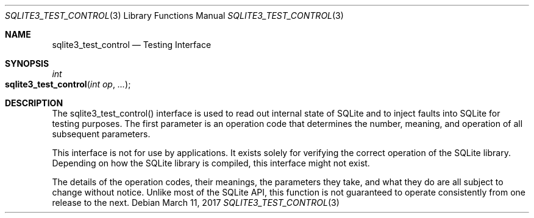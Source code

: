 .Dd March 11, 2017
.Dt SQLITE3_TEST_CONTROL 3
.Os
.Sh NAME
.Nm sqlite3_test_control
.Nd Testing Interface
.Sh SYNOPSIS
.Ft int 
.Fo sqlite3_test_control
.Fa "int op"
.Fa "..."
.Fc
.Sh DESCRIPTION
The sqlite3_test_control() interface is used to read out internal state
of SQLite and to inject faults into SQLite for testing purposes.
The first parameter is an operation code that determines the number,
meaning, and operation of all subsequent parameters.
.Pp
This interface is not for use by applications.
It exists solely for verifying the correct operation of the SQLite
library.
Depending on how the SQLite library is compiled, this interface might
not exist.
.Pp
The details of the operation codes, their meanings, the parameters
they take, and what they do are all subject to change without notice.
Unlike most of the SQLite API, this function is not guaranteed to operate
consistently from one release to the next.
